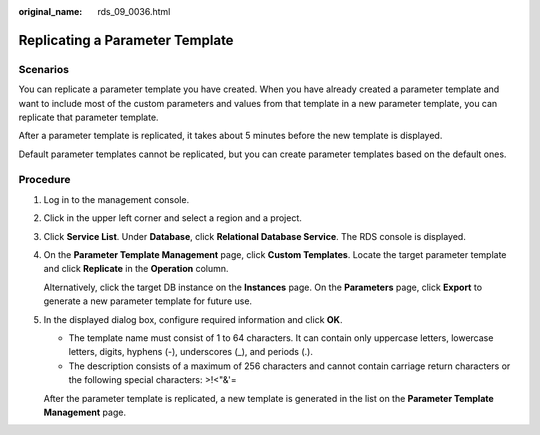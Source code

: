 :original_name: rds_09_0036.html

.. _rds_09_0036:

Replicating a Parameter Template
================================

**Scenarios**
-------------

You can replicate a parameter template you have created. When you have already created a parameter template and want to include most of the custom parameters and values from that template in a new parameter template, you can replicate that parameter template.

After a parameter template is replicated, it takes about 5 minutes before the new template is displayed.

Default parameter templates cannot be replicated, but you can create parameter templates based on the default ones.

Procedure
---------

#. Log in to the management console.

#. Click |image1| in the upper left corner and select a region and a project.

#. Click **Service List**. Under **Database**, click **Relational Database Service**. The RDS console is displayed.

#. On the **Parameter Template Management** page, click **Custom Templates**. Locate the target parameter template and click **Replicate** in the **Operation** column.

   Alternatively, click the target DB instance on the **Instances** page. On the **Parameters** page, click **Export** to generate a new parameter template for future use.

#. In the displayed dialog box, configure required information and click **OK**.

   -  The template name must consist of 1 to 64 characters. It can contain only uppercase letters, lowercase letters, digits, hyphens (-), underscores (_), and periods (.).
   -  The description consists of a maximum of 256 characters and cannot contain carriage return characters or the following special characters: >!<"&'=

   After the parameter template is replicated, a new template is generated in the list on the **Parameter Template Management** page.

.. |image1| image:: /_static/images/en-us_image_0000001786854381.png

